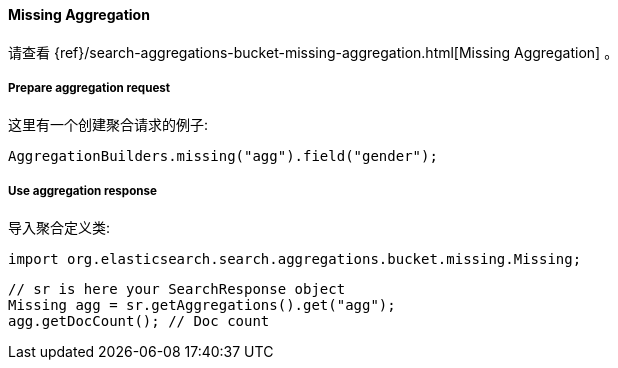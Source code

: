 [[java-aggs-bucket-missing]]
==== Missing Aggregation

请查看
{ref}/search-aggregations-bucket-missing-aggregation.html[Missing Aggregation]
。


===== Prepare aggregation request

这里有一个创建聚合请求的例子:

[source,java]
--------------------------------------------------
AggregationBuilders.missing("agg").field("gender");
--------------------------------------------------


===== Use aggregation response

导入聚合定义类:

[source,java]
--------------------------------------------------
import org.elasticsearch.search.aggregations.bucket.missing.Missing;
--------------------------------------------------

[source,java]
--------------------------------------------------
// sr is here your SearchResponse object
Missing agg = sr.getAggregations().get("agg");
agg.getDocCount(); // Doc count
--------------------------------------------------

